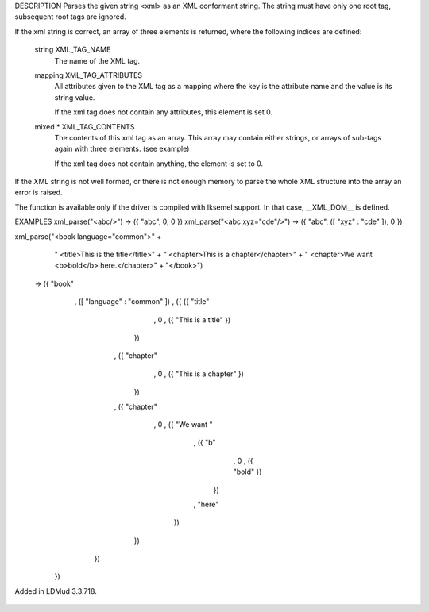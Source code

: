 .. efun:: mixed * xml_parse(string xml)
  :optional:
  :experimental:
  :include: <xml.h>

DESCRIPTION
Parses the given string <xml> as an XML conformant string. The string
must have only one root tag, subsequent root tags are ignored.

If the xml string is correct, an array of three elements is
returned, where the following indices are defined:

    string XML_TAG_NAME
        The name of the XML tag.

    mapping XML_TAG_ATTRIBUTES
        All attributes given to the XML tag as a mapping where the key
        is the attribute name and the value is its string value.

        If the xml tag does not contain any attributes, this element
        is set 0.

    mixed * XML_TAG_CONTENTS
        The contents of this xml tag as an array. This array may
        contain either strings, or arrays of sub-tags again with
        three elements. (see example)

        If the xml tag does not contain anything, the element is
        set to 0.

If the XML string is not well formed, or there is not enough memory to
parse the whole XML structure into the array an error is raised.

The function is available only if the driver is compiled with Iksemel
support. In that case, __XML_DOM__ is defined.


EXAMPLES
xml_parse("<abc/>")           -> ({ "abc", 0, 0 })
xml_parse("<abc xyz="cde"/>") -> ({ "abc", ([ "xyz" : "cde" ]), 0 })

xml_parse("<book language="common">" +
          "    <title>This is the title</title>" +
          "    <chapter>This is a chapter</chapter>" +
          "    <chapter>We want <b>bold</b> here.</chapter>" +
          "</book>")

    -> ({ "book"
        , ([ "language" : "common" ])
        , ({ ({ "title"
              , 0
              , ({ "This is a title" })
             })
           , ({ "chapter"
              , 0
              , ({ "This is a chapter" })
             })
           , ({ "chapter"
              , 0
              , ({ "We want "
                 , ({ "b"
                    , 0
                    , ({ "bold" })
                   })
                 , "here"
                })
             })
          })
       })

.. history
Added in LDMud 3.3.718.

  .. seealso:: :efun:`xml_generate`
